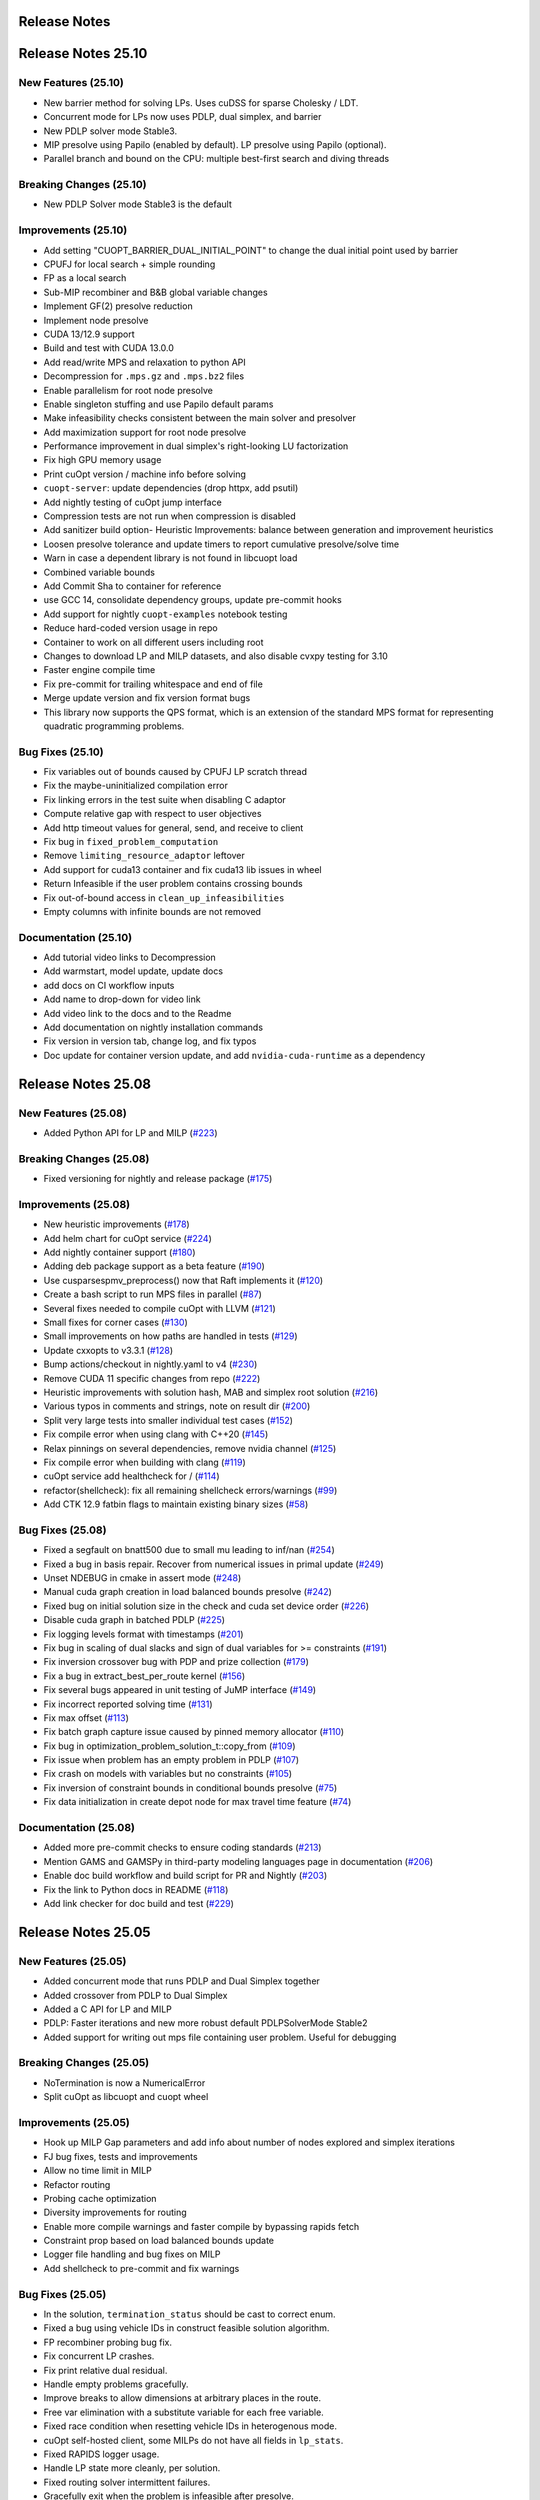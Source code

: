 =====================
Release Notes
=====================

====================
Release Notes 25.10
====================

New Features (25.10)
--------------------

- New barrier method for solving LPs. Uses cuDSS for sparse Cholesky / LDT.
- Concurrent mode for LPs now uses PDLP, dual simplex, and barrier
- New PDLP solver mode Stable3.
- MIP presolve using Papilo (enabled by default). LP presolve using Papilo (optional).
- Parallel branch and bound on the CPU: multiple best-first search and diving threads

Breaking Changes (25.10)
------------------------

- New PDLP Solver mode Stable3 is the default


Improvements (25.10)
--------------------

- Add setting "CUOPT_BARRIER_DUAL_INITIAL_POINT" to change the dual initial point used by barrier
- CPUFJ for local search + simple rounding
- FP as a local search
- Sub-MIP recombiner and B&B global variable changes
- Implement GF(2) presolve reduction
- Implement node presolve
- CUDA 13/12.9 support
- Build and test with CUDA 13.0.0
- Add read/write MPS and relaxation to python API
- Decompression for ``.mps.gz`` and ``.mps.bz2`` files
- Enable parallelism for root node presolve
- Enable singleton stuffing and use Papilo default params
- Make infeasibility checks consistent between the main solver and presolver
- Add maximization support for root node presolve
- Performance improvement in dual simplex's right-looking LU factorization
- Fix high GPU memory usage
- Print cuOpt version / machine info before solving
- ``cuopt-server``: update dependencies (drop httpx, add psutil)
- Add nightly testing of cuOpt jump interface
- Compression tests are not run when compression is disabled
- Add sanitizer build option- Heuristic Improvements: balance between generation and improvement heuristics
- Loosen presolve tolerance and update timers to report cumulative presolve/solve time
- Warn in case a dependent library is not found in libcuopt load
- Combined variable bounds
- Add Commit Sha to container for reference
- use GCC 14, consolidate dependency groups, update pre-commit hooks
- Add support for nightly ``cuopt-examples`` notebook testing
- Reduce hard-coded version usage in repo
- Container to work on all different users including root
- Changes to download LP and MILP datasets, and also disable cvxpy testing for 3.10
- Faster engine compile time
- Fix pre-commit for trailing whitespace and end of file
- Merge update version and fix version format bugs
- This library now supports the QPS format, which is an extension of the standard MPS format for representing quadratic programming problems.


Bug Fixes (25.10)
-----------------

- Fix variables out of bounds caused by CPUFJ LP scratch thread
- Fix the maybe-uninitialized compilation error
- Fix linking errors in the test suite when disabling C adaptor
- Compute relative gap with respect to user objectives
- Add http timeout values for general, send, and receive to client
- Fix bug in ``fixed_problem_computation``
- Remove ``limiting_resource_adaptor`` leftover
- Add support for cuda13 container and fix cuda13 lib issues in wheel
- Return Infeasible if the user problem contains crossing bounds
- Fix out-of-bound access in ``clean_up_infeasibilities``
- Empty columns with infinite bounds are not removed


Documentation (25.10)
---------------------

- Add tutorial video links to Decompression
- Add warmstart, model update, update docs
- add docs on CI workflow inputs
- Add name to drop-down for video link
- Add video link to the docs and to the Readme
- Add documentation on nightly installation commands
- Fix version in version tab, change log, and fix typos
- Doc update for container version update, and add ``nvidia-cuda-runtime`` as a dependency


====================
Release Notes 25.08
====================


New Features (25.08)
--------------------

- Added Python API for LP and MILP (`#223 <https://github.com/NVIDIA/cuopt/pull/223>`_)

Breaking Changes (25.08)
------------------------

- Fixed versioning for nightly and release package (`#175 <https://github.com/NVIDIA/cuopt/pull/175>`_)

Improvements (25.08)
--------------------

- New heuristic improvements (`#178 <https://github.com/NVIDIA/cuopt/pull/178>`_)
- Add helm chart for cuOpt service (`#224 <https://github.com/NVIDIA/cuopt/pull/224>`_)
- Add nightly container support (`#180 <https://github.com/NVIDIA/cuopt/pull/180>`_)
- Adding deb package support as a beta feature (`#190 <https://github.com/NVIDIA/cuopt/pull/190>`_)
- Use cusparsespmv_preprocess() now that Raft implements it (`#120 <https://github.com/NVIDIA/cuopt/pull/120>`_)
- Create a bash script to run MPS files in parallel (`#87 <https://github.com/NVIDIA/cuopt/pull/87>`_)
- Several fixes needed to compile cuOpt with LLVM (`#121 <https://github.com/NVIDIA/cuopt/pull/121>`_)
- Small fixes for corner cases (`#130 <https://github.com/NVIDIA/cuopt/pull/130>`_)
- Small improvements on how paths are handled in tests (`#129 <https://github.com/NVIDIA/cuopt/pull/129>`_)
- Update cxxopts to v3.3.1 (`#128 <https://github.com/NVIDIA/cuopt/pull/128>`_)
- Bump actions/checkout in nightly.yaml to v4 (`#230 <https://github.com/NVIDIA/cuopt/pull/230>`_)
- Remove CUDA 11 specific changes from repo (`#222 <https://github.com/NVIDIA/cuopt/pull/222>`_)
- Heuristic improvements with solution hash, MAB and simplex root solution (`#216 <https://github.com/NVIDIA/cuopt/pull/216>`_)
- Various typos in comments and strings, note on result dir (`#200 <https://github.com/NVIDIA/cuopt/pull/200>`_)
- Split very large tests into smaller individual test cases (`#152 <https://github.com/NVIDIA/cuopt/pull/152>`_)
- Fix compile error when using clang with C++20 (`#145 <https://github.com/NVIDIA/cuopt/pull/145>`_)
- Relax pinnings on several dependencies, remove nvidia channel (`#125 <https://github.com/NVIDIA/cuopt/pull/125>`_)
- Fix compile error when building with clang (`#119 <https://github.com/NVIDIA/cuopt/pull/119>`_)
- cuOpt service add healthcheck for / (`#114 <https://github.com/NVIDIA/cuopt/pull/114>`_)
- refactor(shellcheck): fix all remaining shellcheck errors/warnings (`#99 <https://github.com/NVIDIA/cuopt/pull/99>`_)
- Add CTK 12.9 fatbin flags to maintain existing binary sizes (`#58 <https://github.com/NVIDIA/cuopt/pull/58>`_)

Bug Fixes (25.08)
-----------------

- Fixed a segfault on bnatt500 due to small mu leading to inf/nan (`#254 <https://github.com/NVIDIA/cuopt/pull/254>`_)
- Fixed a bug in basis repair. Recover from numerical issues in primal update (`#249 <https://github.com/NVIDIA/cuopt/pull/249>`_)
- Unset NDEBUG in cmake in assert mode (`#248 <https://github.com/NVIDIA/cuopt/pull/248>`_)
- Manual cuda graph creation in load balanced bounds presolve (`#242 <https://github.com/NVIDIA/cuopt/pull/242>`_)
- Fixed bug on initial solution size in the check and cuda set device order (`#226 <https://github.com/NVIDIA/cuopt/pull/226>`_)
- Disable cuda graph in batched PDLP (`#225 <https://github.com/NVIDIA/cuopt/pull/225>`_)
- Fix logging levels format with timestamps (`#201 <https://github.com/NVIDIA/cuopt/pull/201>`_)
- Fix bug in scaling of dual slacks and sign of dual variables for >= constraints (`#191 <https://github.com/NVIDIA/cuopt/pull/191>`_)
- Fix inversion crossover bug with PDP and prize collection (`#179 <https://github.com/NVIDIA/cuopt/pull/179>`_)
- Fix a bug in extract_best_per_route kernel (`#156 <https://github.com/NVIDIA/cuopt/pull/156>`_)
- Fix several bugs appeared in unit testing of JuMP interface (`#149 <https://github.com/NVIDIA/cuopt/pull/149>`_)
- Fix incorrect reported solving time (`#131 <https://github.com/NVIDIA/cuopt/pull/131>`_)
- Fix max offset (`#113 <https://github.com/NVIDIA/cuopt/pull/113>`_)
- Fix batch graph capture issue caused by pinned memory allocator (`#110 <https://github.com/NVIDIA/cuopt/pull/110>`_)
- Fix bug in optimization_problem_solution_t::copy_from (`#109 <https://github.com/NVIDIA/cuopt/pull/109>`_)
- Fix issue when problem has an empty problem in PDLP (`#107 <https://github.com/NVIDIA/cuopt/pull/107>`_)
- Fix crash on models with variables but no constraints (`#105 <https://github.com/NVIDIA/cuopt/pull/105>`_)
- Fix inversion of constraint bounds in conditional bounds presolve (`#75 <https://github.com/NVIDIA/cuopt/pull/75>`_)
- Fix data initialization in create depot node for max travel time feature (`#74 <https://github.com/NVIDIA/cuopt/pull/74>`_)

Documentation (25.08)
---------------------

- Added more pre-commit checks to ensure coding standards (`#213 <https://github.com/NVIDIA/cuopt/pull/213>`_)
- Mention GAMS and GAMSPy in third-party modeling languages page in documentation (`#206 <https://github.com/NVIDIA/cuopt/pull/206>`_)
- Enable doc build workflow and build script for PR and Nightly (`#203 <https://github.com/NVIDIA/cuopt/pull/203>`_)
- Fix the link to Python docs in README (`#118 <https://github.com/NVIDIA/cuopt/pull/118>`_)
- Add link checker for doc build and test (`#229 <https://github.com/NVIDIA/cuopt/pull/229>`_)

====================
Release Notes 25.05
====================

New Features (25.05)
--------------------

- Added concurrent mode that runs PDLP and Dual Simplex together
- Added crossover from PDLP to Dual Simplex
- Added a C API for LP and MILP
- PDLP: Faster iterations and new more robust default PDLPSolverMode Stable2
- Added support for writing out mps file containing user problem. Useful for debugging

Breaking Changes (25.05)
------------------------

- NoTermination is now a NumericalError
- Split cuOpt as libcuopt and cuopt wheel

Improvements (25.05)
--------------------

- Hook up MILP Gap parameters and add info about number of nodes explored and simplex iterations
- FJ bug fixes, tests and improvements
- Allow no time limit in MILP
- Refactor routing
- Probing cache optimization
- Diversity improvements for routing
- Enable more compile warnings and faster compile by bypassing rapids fetch
- Constraint prop based on load balanced bounds update
- Logger file handling and bug fixes on MILP
- Add shellcheck to pre-commit and fix warnings

Bug Fixes (25.05)
-----------------

- In the solution, ``termination_status`` should be cast to correct enum.
- Fixed a bug using vehicle IDs in construct feasible solution algorithm.
- FP recombiner probing bug fix.
- Fix concurrent LP crashes.
- Fix print relative dual residual.
- Handle empty problems gracefully.
- Improve breaks to allow dimensions at arbitrary places in the route.
- Free var elimination with a substitute variable for each free variable.
- Fixed race condition when resetting vehicle IDs in heterogenous mode.
- cuOpt self-hosted client, some MILPs do not have all fields in ``lp_stats``.
- Fixed RAPIDS logger usage.
- Handle LP state more cleanly, per solution.
- Fixed routing solver intermittent failures.
- Gracefully exit when the problem is infeasible after presolve.
- Fixed bug on dual resizing.
- Fix occasional incorrect solution bound on maximization problems
- Fix inversion of constraint bounds in conditional bounds presolve
- Pdlp fix batch cuda graph
- Fix obj constant on max. Fix undefined memory access at root
- Allow long client version in service version check, this fixes the issue in case version is of the format 25.05.00.dev0

Documentation (25.05)
---------------------
- Restructure documementation to accomdate new APIs
